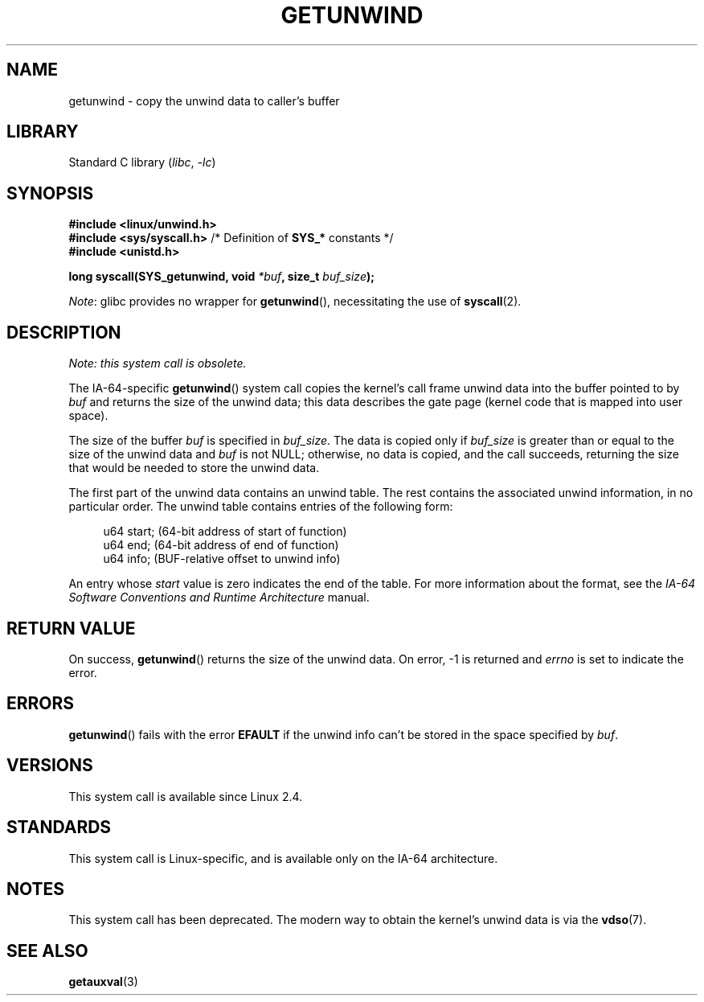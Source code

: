 .\" Copyright (C) 2006 Red Hat, Inc. All Rights Reserved.
.\" Written by Marcela Maslanova <mmaslano@redhat.com>
.\" and Copyright 2013, Michael Kerrisk <mtk.manpages@gmail.com>
.\"
.\" SPDX-License-Identifier: Linux-man-pages-copyleft
.\"
.TH GETUNWIND 2 2021-03-22 "Linux man-pages (unreleased)" "Linux Programmer's Manual"
.SH NAME
getunwind \- copy the unwind data to caller's buffer
.SH LIBRARY
Standard C library
.RI ( libc ", " \-lc )
.SH SYNOPSIS
.nf
.B #include <linux/unwind.h>
.BR "#include <sys/syscall.h>" "      /* Definition of " SYS_* " constants */"
.B #include <unistd.h>
.PP
.BI "long syscall(SYS_getunwind, void " *buf ", size_t " buf_size );
.fi
.PP
.IR Note :
glibc provides no wrapper for
.BR getunwind (),
necessitating the use of
.BR syscall (2).
.SH DESCRIPTION
.I Note: this system call is obsolete.
.PP
The
IA-64-specific
.BR getunwind ()
system call copies the kernel's call frame
unwind data into the buffer pointed to by
.I buf
and returns the size of the unwind data;
this data describes the gate page (kernel code that
is mapped into user space).
.PP
The size of the buffer
.I buf
is specified in
.IR buf_size .
The data is copied only if
.I buf_size
is greater than or equal to the size of the unwind data and
.I buf
is not NULL;
otherwise, no data is copied, and the call succeeds,
returning the size that would be needed to store the unwind data.
.PP
The first part of the unwind data contains an unwind table.
The rest contains the associated unwind information, in no particular order.
The unwind table contains entries of the following form:
.PP
.in +4n
.EX
u64 start;      (64\-bit address of start of function)
u64 end;        (64\-bit address of end of function)
u64 info;       (BUF\-relative offset to unwind info)
.EE
.in
.PP
An entry whose
.I start
value is zero indicates the end of the table.
For more information about the format, see the
.I IA-64 Software Conventions and Runtime Architecture
manual.
.SH RETURN VALUE
On success,
.BR getunwind ()
returns the size of the unwind data.
On error, \-1 is returned and
.I errno
is set to indicate the error.
.SH ERRORS
.BR getunwind ()
fails with the error
.B EFAULT
if the unwind info can't be stored in the space specified by
.IR buf .
.SH VERSIONS
This system call is available since Linux 2.4.
.SH STANDARDS
This system call is Linux-specific,
and is available only on the IA-64 architecture.
.SH NOTES
This system call has been deprecated.
The modern way to obtain the kernel's unwind data is via the
.BR vdso (7).
.SH SEE ALSO
.BR getauxval (3)

